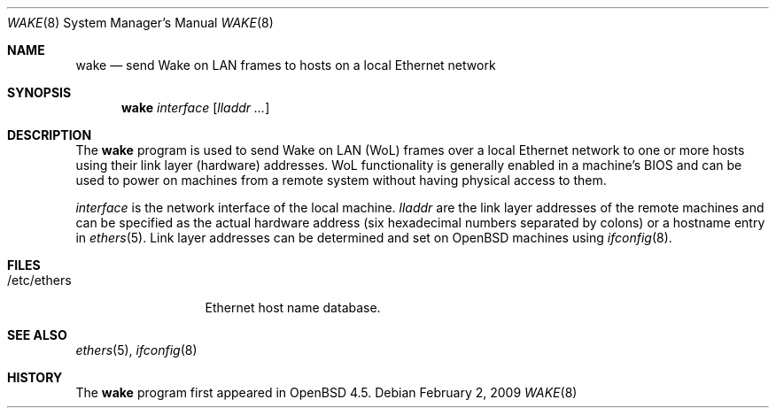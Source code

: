 .\" $OpenBSD: src/usr.sbin/wake/Attic/wake.8,v 1.6 2009/02/02 21:32:15 mbalmer Exp $
.\"
.\" Copyright (c) 2009 Marc Balmer <mbalmer@openbsd.org>
.\"
.\" Permission to use, copy, modify, and distribute this software for any
.\" purpose with or without fee is hereby granted, provided that the above
.\" copyright notice and this permission notice appear in all copies.
.\"
.\" THE SOFTWARE IS PROVIDED "AS IS" AND THE AUTHOR DISCLAIMS ALL WARRANTIES
.\" WITH REGARD TO THIS SOFTWARE INCLUDING ALL IMPLIED WARRANTIES OF
.\" MERCHANTABILITY AND FITNESS. IN NO EVENT SHALL THE AUTHOR BE LIABLE FOR
.\" ANY SPECIAL, DIRECT, INDIRECT, OR CONSEQUENTIAL DAMAGES OR ANY DAMAGES
.\" WHATSOEVER RESULTING FROM LOSS OF USE, DATA OR PROFITS, WHETHER IN AN
.\" ACTION OF CONTRACT, NEGLIGENCE OR OTHER TORTIOUS ACTION, ARISING OUT OF
.\" OR IN CONNECTION WITH THE USE OR PERFORMANCE OF THIS SOFTWARE.
.\"
.Dd $Mdocdate: February 2 2009 $
.Dt WAKE 8
.Os
.Sh NAME
.Nm wake
.Nd "send Wake on LAN frames to hosts on a local Ethernet network"
.Sh SYNOPSIS
.Nm
.Ar interface
.Op Ar lladdr ...
.Sh DESCRIPTION
The
.Nm
program is used to send Wake on LAN (WoL) frames over a local
Ethernet network to one or more hosts using their link layer (hardware)
addresses.
WoL functionality is generally enabled in a machine's BIOS
and can be used to power on machines from a remote system without
having physical access to them.
.Pp
.Ar interface
is the network interface of the local machine.
.Ar lladdr
are the link layer addresses of the remote machines
and can be specified as the actual hardware address
(six hexadecimal numbers separated by colons)
or a hostname entry in
.Xr ethers 5 .
Link layer addresses can be determined and set on
.Ox
machines using
.Xr ifconfig 8 .
.Sh FILES
.Bl -tag -width "/etc/ethers" -compact
.It /etc/ethers
Ethernet host name database.
.El
.Sh SEE ALSO
.Xr ethers 5 ,
.Xr ifconfig 8
.Sh HISTORY
The
.Nm
program first appeared in
.Ox 4.5 .
